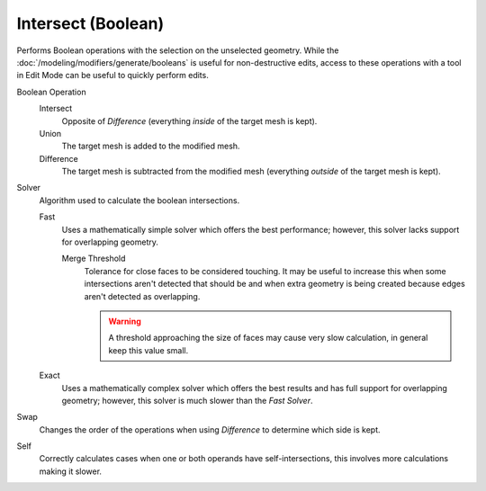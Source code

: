 .. _bpy.ops.mesh.intersect_boolean:

*******************
Intersect (Boolean)
*******************

.. reference::

   :Mode:      Edit Mode
   :Menu:      :menuselection:`Face --> Intersect (Boolean)`

Performs Boolean operations with the selection on the unselected geometry.
While the :doc:`/modeling/modifiers/generate/booleans` is useful for non-destructive edits,
access to these operations with a tool in Edit Mode can be useful to quickly perform edits.

Boolean Operation
   Intersect
      Opposite of *Difference* (everything *inside* of the target mesh is kept).
   Union
      The target mesh is added to the modified mesh.
   Difference
      The target mesh is subtracted from the modified mesh (everything *outside* of the target mesh is kept).

Solver
   Algorithm used to calculate the boolean intersections.

   Fast
      Uses a mathematically simple solver which offers the best performance;
      however, this solver lacks support for overlapping geometry.

      Merge Threshold
         Tolerance for close faces to be considered touching.
         It may be useful to increase this when some intersections aren't detected that should be and
         when extra geometry is being created because edges aren't detected as overlapping.

         .. warning::

            A threshold approaching the size of faces may cause very slow calculation,
            in general keep this value small.

   Exact
      Uses a mathematically complex solver which offers the best results
      and has full support for overlapping geometry;
      however, this solver is much slower than the *Fast Solver*.

Swap
   Changes the order of the operations when using *Difference* to determine which side is kept.

Self
   Correctly calculates cases when one or both operands have self-intersections,
   this involves more calculations making it slower.
